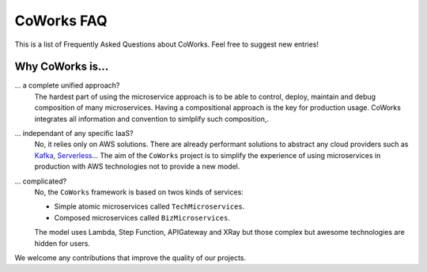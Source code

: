 .. _faq:

CoWorks FAQ
===========

This is a list of Frequently Asked Questions about CoWorks.  Feel free to
suggest new entries!

Why CoWorks is...
-----------------

... a complete unified approach?
	The hardest part of using the microservice approach is to be able to control, deploy, maintain and debug composition
	of many microservices. Having a compositional approach is the key for production usage.
	CoWorks integrates all information and convention to simlplify such composition,.
... independant of any specific IaaS?
	No, it relies only on AWS solutions. There are already performant solutions to abstract any cloud providers such as
	`Kafka <https://github.com/aws/chalice>`_, `Serverless <https://serverless.com/>`_...
	The aim of the ``CoWorks`` project is to simplify the experience of using microservices in production with AWS technologies
	not to provide a new model.
... complicated?
	No, the ``CoWorks`` framework is based on twos kinds of services:

	* Simple atomic microservices called ``TechMicroservices``.
	* Composed microservices called ``BizMicroservices``.

	The model uses Lambda, Step Function, APIGateway and XRay but those complex but awesome technologies are hidden
	for users.

We welcome any contributions that improve the quality of our projects.


